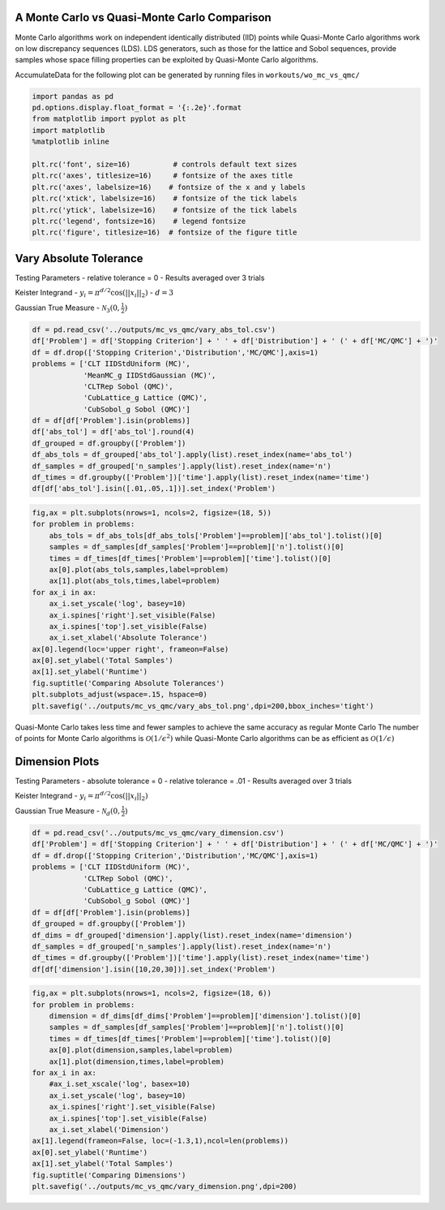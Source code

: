 A Monte Carlo vs Quasi-Monte Carlo Comparison
=============================================

Monte Carlo algorithms work on independent identically distributed (IID)
points while Quasi-Monte Carlo algorithms work on low discrepancy
sequences (LDS). LDS generators, such as those for the lattice and Sobol
sequences, provide samples whose space filling properties can be
exploited by Quasi-Monte Carlo algorithms.

AccumulateData for the following plot can be generated by running files
in ``workouts/wo_mc_vs_qmc/``

.. code:: ipython3

    import pandas as pd
    pd.options.display.float_format = '{:.2e}'.format
    from matplotlib import pyplot as plt
    import matplotlib
    %matplotlib inline
    
    plt.rc('font', size=16)          # controls default text sizes
    plt.rc('axes', titlesize=16)     # fontsize of the axes title
    plt.rc('axes', labelsize=16)    # fontsize of the x and y labels
    plt.rc('xtick', labelsize=16)    # fontsize of the tick labels
    plt.rc('ytick', labelsize=16)    # fontsize of the tick labels
    plt.rc('legend', fontsize=16)    # legend fontsize
    plt.rc('figure', titlesize=16)  # fontsize of the figure title

Vary Absolute Tolerance
=======================

Testing Parameters - relative tolerance = 0 - Results averaged over 3
trials

Keister Integrand - :math:`y_i = \pi^{d/2} \cos(||x_i||_2)` -
:math:`d=3`

Gaussian True Measure - :math:`\mathcal{N}_3(0,\frac{1}{2})`

.. code:: ipython3

    df = pd.read_csv('../outputs/mc_vs_qmc/vary_abs_tol.csv')
    df['Problem'] = df['Stopping Criterion'] + ' ' + df['Distribution'] + ' (' + df['MC/QMC'] + ')'
    df = df.drop(['Stopping Criterion','Distribution','MC/QMC'],axis=1)
    problems = ['CLT IIDStdUniform (MC)',
                'MeanMC_g IIDStdGaussian (MC)',
                'CLTRep Sobol (QMC)',
                'CubLattice_g Lattice (QMC)',
                'CubSobol_g Sobol (QMC)']
    df = df[df['Problem'].isin(problems)]
    df['abs_tol'] = df['abs_tol'].round(4)
    df_grouped = df.groupby(['Problem'])
    df_abs_tols = df_grouped['abs_tol'].apply(list).reset_index(name='abs_tol')
    df_samples = df_grouped['n_samples'].apply(list).reset_index(name='n')
    df_times = df.groupby(['Problem'])['time'].apply(list).reset_index(name='time')
    df[df['abs_tol'].isin([.01,.05,.1])].set_index('Problem')




.. raw:: html

    <div>
    <style scoped>
        .dataframe tbody tr th:only-of-type {
            vertical-align: middle;
        }
    
        .dataframe tbody tr th {
            vertical-align: top;
        }
    
        .dataframe thead th {
            text-align: right;
        }
    </style>
    <table border="1" class="dataframe">
      <thead>
        <tr style="text-align: right;">
          <th></th>
          <th>abs_tol</th>
          <th>solution</th>
          <th>n_samples</th>
          <th>time</th>
        </tr>
        <tr>
          <th>Problem</th>
          <th></th>
          <th></th>
          <th></th>
          <th></th>
        </tr>
      </thead>
      <tbody>
        <tr>
          <td>CLT IIDStdUniform (MC)</td>
          <td>1.00e-02</td>
          <td>2.17e+00</td>
          <td>4.72e+05</td>
          <td>5.04e-01</td>
        </tr>
        <tr>
          <td>CLT IIDStdUniform (MC)</td>
          <td>5.00e-02</td>
          <td>2.16e+00</td>
          <td>2.08e+04</td>
          <td>1.23e-02</td>
        </tr>
        <tr>
          <td>CLT IIDStdUniform (MC)</td>
          <td>1.00e-01</td>
          <td>2.17e+00</td>
          <td>6.75e+03</td>
          <td>3.94e-03</td>
        </tr>
        <tr>
          <td>MeanMC_g IIDStdGaussian (MC)</td>
          <td>1.00e-02</td>
          <td>2.17e+00</td>
          <td>6.12e+05</td>
          <td>2.65e-01</td>
        </tr>
        <tr>
          <td>MeanMC_g IIDStdGaussian (MC)</td>
          <td>5.00e-02</td>
          <td>2.18e+00</td>
          <td>4.01e+04</td>
          <td>3.19e-02</td>
        </tr>
        <tr>
          <td>MeanMC_g IIDStdGaussian (MC)</td>
          <td>1.00e-01</td>
          <td>2.18e+00</td>
          <td>1.46e+04</td>
          <td>5.05e-03</td>
        </tr>
        <tr>
          <td>CLTRep Sobol (QMC)</td>
          <td>1.00e-02</td>
          <td>2.17e+00</td>
          <td>5.12e+02</td>
          <td>1.26e-02</td>
        </tr>
        <tr>
          <td>CLTRep Sobol (QMC)</td>
          <td>5.00e-02</td>
          <td>2.18e+00</td>
          <td>2.56e+02</td>
          <td>7.20e-03</td>
        </tr>
        <tr>
          <td>CLTRep Sobol (QMC)</td>
          <td>1.00e-01</td>
          <td>2.18e+00</td>
          <td>2.56e+02</td>
          <td>6.97e-03</td>
        </tr>
        <tr>
          <td>CubLattice_g Lattice (QMC)</td>
          <td>1.00e-02</td>
          <td>2.17e+00</td>
          <td>2.05e+03</td>
          <td>4.74e-03</td>
        </tr>
        <tr>
          <td>CubLattice_g Lattice (QMC)</td>
          <td>5.00e-02</td>
          <td>2.17e+00</td>
          <td>1.02e+03</td>
          <td>4.35e-03</td>
        </tr>
        <tr>
          <td>CubLattice_g Lattice (QMC)</td>
          <td>1.00e-01</td>
          <td>2.17e+00</td>
          <td>1.02e+03</td>
          <td>3.33e-03</td>
        </tr>
        <tr>
          <td>CubSobol_g Sobol (QMC)</td>
          <td>1.00e-02</td>
          <td>2.17e+00</td>
          <td>2.05e+03</td>
          <td>9.61e-03</td>
        </tr>
        <tr>
          <td>CubSobol_g Sobol (QMC)</td>
          <td>5.00e-02</td>
          <td>2.17e+00</td>
          <td>1.02e+03</td>
          <td>5.85e-03</td>
        </tr>
        <tr>
          <td>CubSobol_g Sobol (QMC)</td>
          <td>1.00e-01</td>
          <td>2.17e+00</td>
          <td>1.02e+03</td>
          <td>6.20e-03</td>
        </tr>
      </tbody>
    </table>
    </div>



.. code:: ipython3

    fig,ax = plt.subplots(nrows=1, ncols=2, figsize=(18, 5))
    for problem in problems:
        abs_tols = df_abs_tols[df_abs_tols['Problem']==problem]['abs_tol'].tolist()[0]
        samples = df_samples[df_samples['Problem']==problem]['n'].tolist()[0]
        times = df_times[df_times['Problem']==problem]['time'].tolist()[0]
        ax[0].plot(abs_tols,samples,label=problem)
        ax[1].plot(abs_tols,times,label=problem)
    for ax_i in ax:
        ax_i.set_yscale('log', basey=10)
        ax_i.spines['right'].set_visible(False)
        ax_i.spines['top'].set_visible(False)
        ax_i.set_xlabel('Absolute Tolerance')
    ax[0].legend(loc='upper right', frameon=False)
    ax[0].set_ylabel('Total Samples')
    ax[1].set_ylabel('Runtime')
    fig.suptitle('Comparing Absolute Tolerances')
    plt.subplots_adjust(wspace=.15, hspace=0)
    plt.savefig('../outputs/mc_vs_qmc/vary_abs_tol.png',dpi=200,bbox_inches='tight')



.. image:: MC_vs_QMC_files/MC_vs_QMC_4_0.png


.. raw:: html

   <center>

Quasi-Monte Carlo takes less time and fewer samples to achieve the same
accuracy as regular Monte Carlo The number of points for Monte Carlo
algorithms is :math:`\mathcal{O}(1/\epsilon^2)` while Quasi-Monte Carlo
algorithms can be as efficient as :math:`\mathcal{O}(1/\epsilon)`

.. raw:: html

   </center>

Dimension Plots
===============

Testing Parameters - absolute tolerance = 0 - relative tolerance = .01 -
Results averaged over 3 trials

Keister Integrand - :math:`y_i = \pi^{d/2} \cos(||x_i||_2)`

Gaussian True Measure - :math:`\mathcal{N}_d(0,\frac{1}{2})`

.. code:: ipython3

    df = pd.read_csv('../outputs/mc_vs_qmc/vary_dimension.csv')
    df['Problem'] = df['Stopping Criterion'] + ' ' + df['Distribution'] + ' (' + df['MC/QMC'] + ')'
    df = df.drop(['Stopping Criterion','Distribution','MC/QMC'],axis=1)
    problems = ['CLT IIDStdUniform (MC)',
                'CLTRep Sobol (QMC)',
                'CubLattice_g Lattice (QMC)',
                'CubSobol_g Sobol (QMC)']
    df = df[df['Problem'].isin(problems)]
    df_grouped = df.groupby(['Problem'])
    df_dims = df_grouped['dimension'].apply(list).reset_index(name='dimension')
    df_samples = df_grouped['n_samples'].apply(list).reset_index(name='n')
    df_times = df.groupby(['Problem'])['time'].apply(list).reset_index(name='time')
    df[df['dimension'].isin([10,20,30])].set_index('Problem')




.. raw:: html

    <div>
    <style scoped>
        .dataframe tbody tr th:only-of-type {
            vertical-align: middle;
        }
    
        .dataframe tbody tr th {
            vertical-align: top;
        }
    
        .dataframe thead th {
            text-align: right;
        }
    </style>
    <table border="1" class="dataframe">
      <thead>
        <tr style="text-align: right;">
          <th></th>
          <th>dimension</th>
          <th>solution</th>
          <th>n_samples</th>
          <th>time</th>
        </tr>
        <tr>
          <th>Problem</th>
          <th></th>
          <th></th>
          <th></th>
          <th></th>
        </tr>
      </thead>
      <tbody>
        <tr>
          <td>CLT IIDStdUniform (MC)</td>
          <td>10</td>
          <td>-1.53e+02</td>
          <td>4.60e+04</td>
          <td>2.11e-01</td>
        </tr>
        <tr>
          <td>CLT IIDStdUniform (MC)</td>
          <td>20</td>
          <td>-8.28e+04</td>
          <td>4.75e+03</td>
          <td>4.92e-02</td>
        </tr>
        <tr>
          <td>CLT IIDStdUniform (MC)</td>
          <td>30</td>
          <td>-1.95e+07</td>
          <td>2.03e+04</td>
          <td>2.83e-01</td>
        </tr>
        <tr>
          <td>CLTRep Sobol (QMC)</td>
          <td>10</td>
          <td>-1.54e+02</td>
          <td>5.12e+02</td>
          <td>1.83e-02</td>
        </tr>
        <tr>
          <td>CLTRep Sobol (QMC)</td>
          <td>20</td>
          <td>-8.28e+04</td>
          <td>5.12e+02</td>
          <td>2.64e-02</td>
        </tr>
        <tr>
          <td>CLTRep Sobol (QMC)</td>
          <td>30</td>
          <td>-1.94e+07</td>
          <td>2.56e+02</td>
          <td>2.00e-02</td>
        </tr>
        <tr>
          <td>CubLattice_g Lattice (QMC)</td>
          <td>10</td>
          <td>-1.55e+02</td>
          <td>1.02e+03</td>
          <td>3.49e-03</td>
        </tr>
        <tr>
          <td>CubLattice_g Lattice (QMC)</td>
          <td>20</td>
          <td>-8.28e+04</td>
          <td>1.02e+03</td>
          <td>2.56e-02</td>
        </tr>
        <tr>
          <td>CubLattice_g Lattice (QMC)</td>
          <td>30</td>
          <td>-1.94e+07</td>
          <td>1.02e+03</td>
          <td>2.51e-02</td>
        </tr>
        <tr>
          <td>CubSobol_g Sobol (QMC)</td>
          <td>10</td>
          <td>-1.53e+02</td>
          <td>1.02e+03</td>
          <td>7.31e-03</td>
        </tr>
        <tr>
          <td>CubSobol_g Sobol (QMC)</td>
          <td>20</td>
          <td>-8.24e+04</td>
          <td>1.02e+03</td>
          <td>5.52e-02</td>
        </tr>
        <tr>
          <td>CubSobol_g Sobol (QMC)</td>
          <td>30</td>
          <td>-1.94e+07</td>
          <td>1.02e+03</td>
          <td>7.88e-02</td>
        </tr>
      </tbody>
    </table>
    </div>



.. code:: ipython3

    fig,ax = plt.subplots(nrows=1, ncols=2, figsize=(18, 6))
    for problem in problems:
        dimension = df_dims[df_dims['Problem']==problem]['dimension'].tolist()[0]
        samples = df_samples[df_samples['Problem']==problem]['n'].tolist()[0]
        times = df_times[df_times['Problem']==problem]['time'].tolist()[0]
        ax[0].plot(dimension,samples,label=problem)
        ax[1].plot(dimension,times,label=problem)
    for ax_i in ax:
        #ax_i.set_xscale('log', basex=10)
        ax_i.set_yscale('log', basey=10)
        ax_i.spines['right'].set_visible(False)
        ax_i.spines['top'].set_visible(False)
        ax_i.set_xlabel('Dimension')
    ax[1].legend(frameon=False, loc=(-1.3,1),ncol=len(problems))
    ax[0].set_ylabel('Runtime')
    ax[1].set_ylabel('Total Samples')
    fig.suptitle('Comparing Dimensions')
    plt.savefig('../outputs/mc_vs_qmc/vary_dimension.png',dpi=200)



.. image:: MC_vs_QMC_files/MC_vs_QMC_8_0.png


